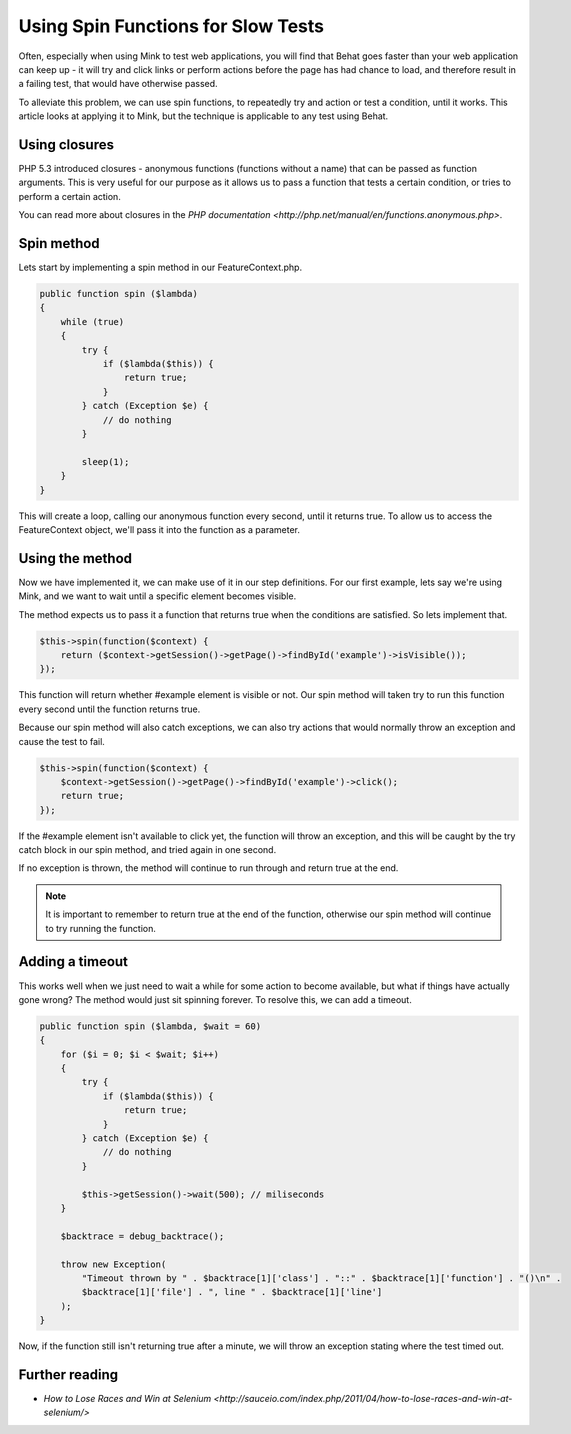 Using Spin Functions for Slow Tests
===================================

Often, especially when using Mink to test web applications, you will find that
Behat goes faster than your web application can keep up - it will try and click
links or perform actions before the page has had chance to load, and therefore
result in a failing test, that would have otherwise passed.

To alleviate this problem, we can use spin functions, to repeatedly try and
action or test a condition, until it works. This article looks at applying it
to Mink, but the technique is applicable to any test using Behat.

Using closures
--------------

PHP 5.3 introduced closures - anonymous functions (functions without a name)
that can be passed as function arguments. This is very useful for our purpose
as it allows us to pass a function that tests a certain condition, or tries
to perform a certain action.

You can read more about closures in the `PHP documentation <http://php.net/manual/en/functions.anonymous.php>`.

Spin method
-----------

Lets start by implementing a spin method in our FeatureContext.php.

.. code-block:: php

    public function spin ($lambda)
    {
        while (true)
        {
            try {
                if ($lambda($this)) {
                    return true;
                }
            } catch (Exception $e) {
                // do nothing
            }
            
            sleep(1);
        }
    }

This will create a loop, calling our anonymous function every second, until it
returns true. To allow us to access the FeatureContext object, we'll pass it
into the function as a parameter.

Using the method
----------------

Now we have implemented it, we can make use of it in our step definitions. For
our first example, lets say we're using Mink, and we want to wait until a
specific element becomes visible.

The method expects us to pass it a function that returns true when the conditions
are satisfied. So lets implement that.

.. code-block:: php

    $this->spin(function($context) {
        return ($context->getSession()->getPage()->findById('example')->isVisible());
    });

This function will return whether #example element is visible or not. Our
spin method will taken try to run this function every second until
the function returns true.

Because our spin method will also catch exceptions, we can also try
actions that would normally throw an exception and cause the test to fail.

.. code-block:: php

    $this->spin(function($context) {
        $context->getSession()->getPage()->findById('example')->click();
        return true;
    });

If the #example element isn't available to click yet, the function will throw
an exception, and this will be caught by the try catch block in our spin
method, and tried again in one second.

If no exception is thrown, the method will continue to run through and return
true at the end.

.. note::

    It is important to remember to return true at the end of the function,
    otherwise our spin method will continue to try running the function.

Adding a timeout
----------------

This works well when we just need to wait a while for some action to become
available, but what if things have actually gone wrong? The method would just
sit spinning forever. To resolve this, we can add a timeout.

.. code-block:: php

    public function spin ($lambda, $wait = 60)
    {
        for ($i = 0; $i < $wait; $i++)
        {
            try {
                if ($lambda($this)) {
                    return true;
                }
            } catch (Exception $e) {
                // do nothing
            }
            
            $this->getSession()->wait(500); // miliseconds
        }
        
        $backtrace = debug_backtrace();
        
        throw new Exception(
            "Timeout thrown by " . $backtrace[1]['class'] . "::" . $backtrace[1]['function'] . "()\n" .
            $backtrace[1]['file'] . ", line " . $backtrace[1]['line']
        );
    }

Now, if the function still isn't returning true after a minute, we will throw
an exception stating where the test timed out.

Further reading
---------------

* `How to Lose Races and Win at Selenium <http://sauceio.com/index.php/2011/04/how-to-lose-races-and-win-at-selenium/>`
